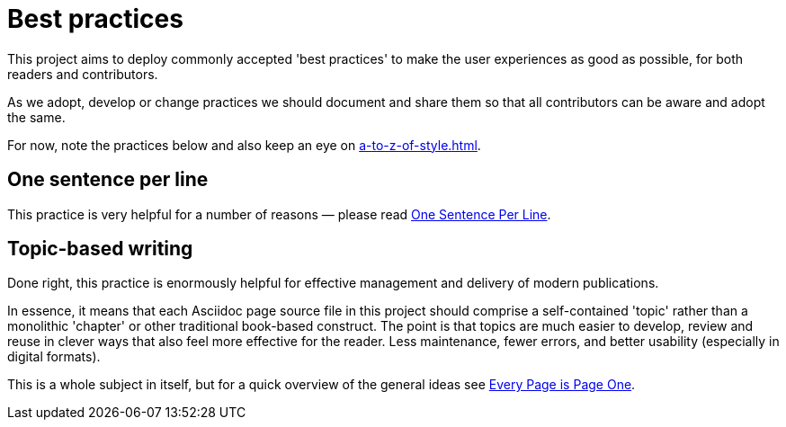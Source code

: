 = Best practices

This project aims to deploy commonly accepted 'best practices' to make the user experiences as good as possible, for both readers and contributors.

As we adopt, develop or change practices we should document and share them so that all contributors can be aware and adopt the same.

For now, note the practices below and also keep an eye on xref:a-to-z-of-style.adoc[].

== One sentence per line

This practice is very helpful for a number of reasons — please read
link:https://asciidoctor.org/docs/asciidoc-recommended-practices/#one-sentence-per-line[One Sentence Per Line^].

== Topic-based writing

Done right, this practice is enormously helpful for effective management and delivery of modern publications.

In essence, it means that each Asciidoc page source file in this project should comprise a self-contained 'topic' rather than a monolithic 'chapter' or other traditional book-based construct.
The point is that topics are much easier to develop, review and reuse in clever ways that also feel more effective for the reader.
Less maintenance, fewer errors, and better usability (especially in digital formats).

This is a whole subject in itself, but for a quick overview of the general ideas see link:https://everypageispageone.com/the-book/[Every Page is Page One^].